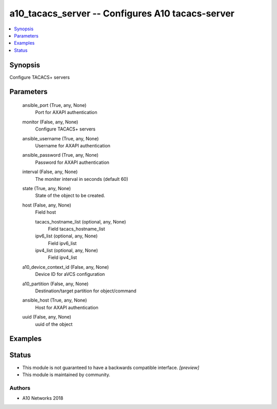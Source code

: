 .. _a10_tacacs_server_module:


a10_tacacs_server -- Configures A10 tacacs-server
=================================================

.. contents::
   :local:
   :depth: 1


Synopsis
--------

Configure TACACS+ servers






Parameters
----------

  ansible_port (True, any, None)
    Port for AXAPI authentication


  monitor (False, any, None)
    Configure TACACS+ servers


  ansible_username (True, any, None)
    Username for AXAPI authentication


  ansible_password (True, any, None)
    Password for AXAPI authentication


  interval (False, any, None)
    The moniter interval in seconds (default 60)


  state (True, any, None)
    State of the object to be created.


  host (False, any, None)
    Field host


    tacacs_hostname_list (optional, any, None)
      Field tacacs_hostname_list


    ipv6_list (optional, any, None)
      Field ipv6_list


    ipv4_list (optional, any, None)
      Field ipv4_list



  a10_device_context_id (False, any, None)
    Device ID for aVCS configuration


  a10_partition (False, any, None)
    Destination/target partition for object/command


  ansible_host (True, any, None)
    Host for AXAPI authentication


  uuid (False, any, None)
    uuid of the object









Examples
--------

.. code-block:: yaml+jinja

    





Status
------




- This module is not guaranteed to have a backwards compatible interface. *[preview]*


- This module is maintained by community.



Authors
~~~~~~~

- A10 Networks 2018

